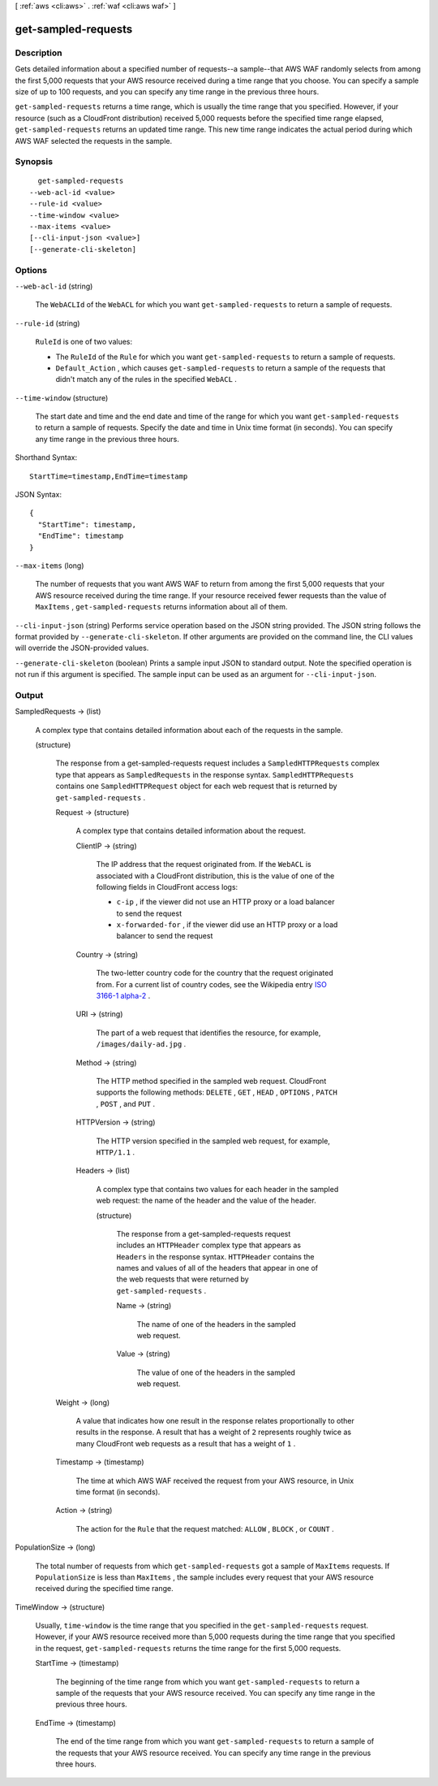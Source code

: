 [ :ref:`aws <cli:aws>` . :ref:`waf <cli:aws waf>` ]

.. _cli:aws waf get-sampled-requests:


********************
get-sampled-requests
********************



===========
Description
===========



Gets detailed information about a specified number of requests--a sample--that AWS WAF randomly selects from among the first 5,000 requests that your AWS resource received during a time range that you choose. You can specify a sample size of up to 100 requests, and you can specify any time range in the previous three hours.

 

``get-sampled-requests`` returns a time range, which is usually the time range that you specified. However, if your resource (such as a CloudFront distribution) received 5,000 requests before the specified time range elapsed, ``get-sampled-requests`` returns an updated time range. This new time range indicates the actual period during which AWS WAF selected the requests in the sample.



========
Synopsis
========

::

    get-sampled-requests
  --web-acl-id <value>
  --rule-id <value>
  --time-window <value>
  --max-items <value>
  [--cli-input-json <value>]
  [--generate-cli-skeleton]




=======
Options
=======

``--web-acl-id`` (string)


  The ``WebACLId`` of the ``WebACL`` for which you want ``get-sampled-requests`` to return a sample of requests.

  

``--rule-id`` (string)


  ``RuleId`` is one of two values:

   

   
  * The ``RuleId`` of the ``Rule`` for which you want ``get-sampled-requests`` to return a sample of requests.
   
  * ``Default_Action`` , which causes ``get-sampled-requests`` to return a sample of the requests that didn't match any of the rules in the specified ``WebACL`` .
   

  

``--time-window`` (structure)


  The start date and time and the end date and time of the range for which you want ``get-sampled-requests`` to return a sample of requests. Specify the date and time in Unix time format (in seconds). You can specify any time range in the previous three hours.

  



Shorthand Syntax::

    StartTime=timestamp,EndTime=timestamp




JSON Syntax::

  {
    "StartTime": timestamp,
    "EndTime": timestamp
  }



``--max-items`` (long)


  The number of requests that you want AWS WAF to return from among the first 5,000 requests that your AWS resource received during the time range. If your resource received fewer requests than the value of ``MaxItems`` , ``get-sampled-requests`` returns information about all of them. 

  

``--cli-input-json`` (string)
Performs service operation based on the JSON string provided. The JSON string follows the format provided by ``--generate-cli-skeleton``. If other arguments are provided on the command line, the CLI values will override the JSON-provided values.

``--generate-cli-skeleton`` (boolean)
Prints a sample input JSON to standard output. Note the specified operation is not run if this argument is specified. The sample input can be used as an argument for ``--cli-input-json``.



======
Output
======

SampledRequests -> (list)

  

  A complex type that contains detailed information about each of the requests in the sample.

  

  (structure)

    

    The response from a  get-sampled-requests request includes a ``SampledHTTPRequests`` complex type that appears as ``SampledRequests`` in the response syntax. ``SampledHTTPRequests`` contains one ``SampledHTTPRequest`` object for each web request that is returned by ``get-sampled-requests`` .

    

    Request -> (structure)

      

      A complex type that contains detailed information about the request.

      

      ClientIP -> (string)

        

        The IP address that the request originated from. If the ``WebACL`` is associated with a CloudFront distribution, this is the value of one of the following fields in CloudFront access logs:

         

         
        * ``c-ip`` , if the viewer did not use an HTTP proxy or a load balancer to send the request
         
        * ``x-forwarded-for`` , if the viewer did use an HTTP proxy or a load balancer to send the request
         

        

        

      Country -> (string)

        

        The two-letter country code for the country that the request originated from. For a current list of country codes, see the Wikipedia entry `ISO 3166-1 alpha-2`_ .

        

        

      URI -> (string)

        

        The part of a web request that identifies the resource, for example, ``/images/daily-ad.jpg`` .

        

        

      Method -> (string)

        

        The HTTP method specified in the sampled web request. CloudFront supports the following methods: ``DELETE`` , ``GET`` , ``HEAD`` , ``OPTIONS`` , ``PATCH`` , ``POST`` , and ``PUT`` . 

        

        

      HTTPVersion -> (string)

        

        The HTTP version specified in the sampled web request, for example, ``HTTP/1.1`` .

        

        

      Headers -> (list)

        

        A complex type that contains two values for each header in the sampled web request: the name of the header and the value of the header.

        

        (structure)

          

          The response from a  get-sampled-requests request includes an ``HTTPHeader`` complex type that appears as ``Headers`` in the response syntax. ``HTTPHeader`` contains the names and values of all of the headers that appear in one of the web requests that were returned by ``get-sampled-requests`` . 

          

          Name -> (string)

            

            The name of one of the headers in the sampled web request.

            

            

          Value -> (string)

            

            The value of one of the headers in the sampled web request.

            

            

          

        

      

    Weight -> (long)

      

      A value that indicates how one result in the response relates proportionally to other results in the response. A result that has a weight of ``2`` represents roughly twice as many CloudFront web requests as a result that has a weight of ``1`` .

      

      

    Timestamp -> (timestamp)

      

      The time at which AWS WAF received the request from your AWS resource, in Unix time format (in seconds).

      

      

    Action -> (string)

      

      The action for the ``Rule`` that the request matched: ``ALLOW`` , ``BLOCK`` , or ``COUNT`` .

      

      

    

  

PopulationSize -> (long)

  

  The total number of requests from which ``get-sampled-requests`` got a sample of ``MaxItems`` requests. If ``PopulationSize`` is less than ``MaxItems`` , the sample includes every request that your AWS resource received during the specified time range.

  

  

TimeWindow -> (structure)

  

  Usually, ``time-window`` is the time range that you specified in the ``get-sampled-requests`` request. However, if your AWS resource received more than 5,000 requests during the time range that you specified in the request, ``get-sampled-requests`` returns the time range for the first 5,000 requests.

  

  StartTime -> (timestamp)

    

    The beginning of the time range from which you want ``get-sampled-requests`` to return a sample of the requests that your AWS resource received. You can specify any time range in the previous three hours.

    

    

  EndTime -> (timestamp)

    

    The end of the time range from which you want ``get-sampled-requests`` to return a sample of the requests that your AWS resource received. You can specify any time range in the previous three hours.

    

    

  



.. _ISO 3166-1 alpha-2: https://en.wikipedia.org/wiki/ISO_3166-1_alpha-2
